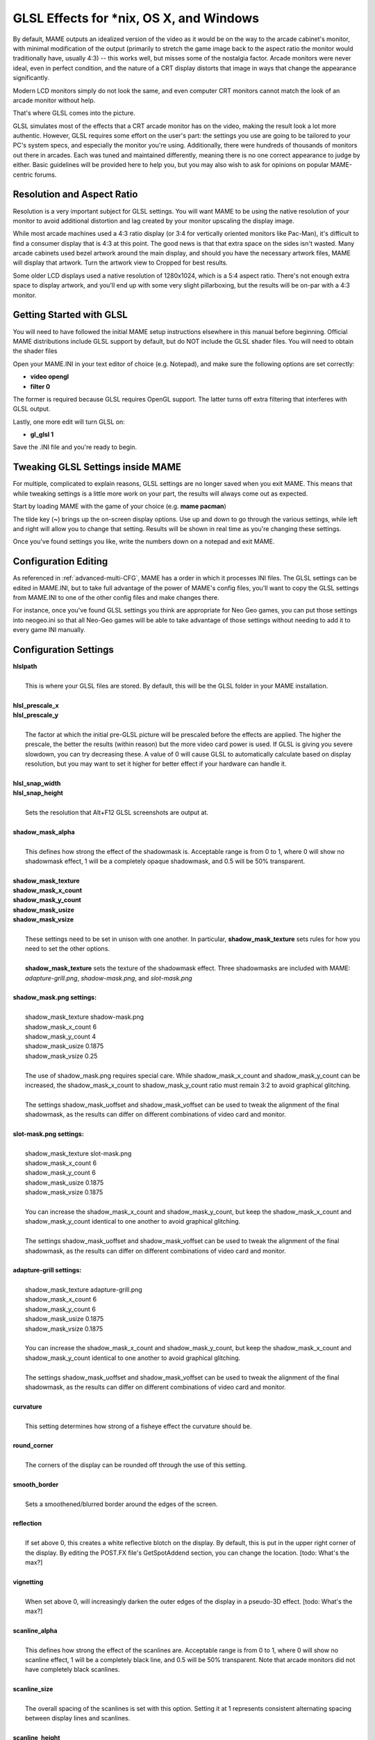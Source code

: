 GLSL Effects for \*nix, OS X, and Windows
=========================================

By default, MAME outputs an idealized version of the video as it would be on the way to the arcade cabinet's monitor, with minimal modification of the output (primarily to stretch the game image back to the aspect ratio the monitor would traditionally have, usually 4:3) -- this works well, but misses some of the nostalgia factor. Arcade monitors were never ideal, even in perfect condition, and the nature of a CRT display distorts that image in ways that change the appearance significantly.

Modern LCD monitors simply do not look the same, and even computer CRT monitors cannot match the look of an arcade monitor without help.

That's where GLSL comes into the picture.

GLSL simulates most of the effects that a CRT arcade monitor has on the video, making the result look a lot more authentic. However, GLSL requires some effort on the user's part: the settings you use are going to be tailored to your PC's system specs, and especially the monitor you're using. Additionally, there were hundreds of thousands of monitors out there in arcades. Each was tuned and maintained differently, meaning there is no one correct appearance to judge by either. Basic guidelines will be provided here to help you, but you may also wish to ask for opinions on popular MAME-centric forums.


Resolution and Aspect Ratio
---------------------------

Resolution is a very important subject for GLSL settings. You will want MAME to be using the native resolution of your monitor to avoid additional distortion and lag created by your monitor upscaling the display image.

While most arcade machines used a 4:3 ratio display (or 3:4 for vertically oriented monitors like Pac-Man), it's difficult to find a consumer display that is 4:3 at this point. The good news is that that extra space on the sides isn't wasted. Many arcade cabinets used bezel artwork around the main display, and should you have the necessary artwork files, MAME will display that artwork. Turn the artwork view to Cropped for best results.

Some older LCD displays used a native resolution of 1280x1024, which is a 5:4 aspect ratio. There's not enough extra space to display artwork, and you'll end up with some very slight pillarboxing, but the results will be on-par with a 4:3 monitor.


Getting Started with GLSL
-------------------------

You will need to have followed the initial MAME setup instructions elsewhere in this manual before beginning. Official MAME distributions include GLSL support by default, but do NOT include the GLSL shader files. You will need to obtain the shader files 

Open your MAME.INI in your text editor of choice (e.g. Notepad), and make sure the following options are set correctly:

* **video opengl**
* **filter 0**

The former is required because GLSL requires OpenGL support. The latter turns off extra filtering that interferes with GLSL output.

Lastly, one more edit will turn GLSL on:

* **gl_glsl 1**

Save the .INI file and you're ready to begin.


Tweaking GLSL Settings inside MAME
----------------------------------

For multiple, complicated to explain reasons, GLSL settings are no longer saved when you exit MAME. This means that while tweaking settings is a little more work on your part, the results will always come out as expected.

Start by loading MAME with the game of your choice (e.g. **mame pacman**)

The tilde key (**~**) brings up the on-screen display options. Use up and down to go through the various settings, while left and right will allow you to change that setting. Results will be shown in real time as you're changing these settings.

Once you've found settings you like, write the numbers down on a notepad and exit MAME.


Configuration Editing
---------------------

As referenced in :ref:`advanced-multi-CFG`, MAME has a order in which it processes INI files. The GLSL settings can be edited in MAME.INI, but to take full advantage of the power of MAME's config files, you'll want to copy the GLSL settings from MAME.INI to one of the other config files and make changes there.

For instance, once you've found GLSL settings you think are appropriate for Neo Geo games, you can put those settings into neogeo.ini so that all Neo-Geo games will be able to take advantage of those settings without needing to add it to every game INI manually.


Configuration Settings
----------------------

| **hlslpath**
| 
| 	This is where your GLSL files are stored. By default, this will be the GLSL folder in your MAME installation.
| 
| **hlsl_prescale_x**
| **hlsl_prescale_y**
| 
| 	The factor at which the initial pre-GLSL picture will be prescaled before the effects are applied. The higher the prescale, the better the results (within reason) but the more video card power is used. If GLSL is giving you severe slowdown, you can try decreasing these. A value of 0 will cause GLSL to automatically calculate based on display resolution, but you may want to set it higher for better effect if your hardware can handle it.
| 
| **hlsl_snap_width**
| **hlsl_snap_height**
| 
| 	Sets the resolution that Alt+F12 GLSL screenshots are output at.
| 	
| **shadow_mask_alpha**
| 
| 	This defines how strong the effect of the shadowmask is. Acceptable range is from 0 to 1, where 0 will show no shadowmask effect, 1 will be a completely opaque shadowmask, and 0.5 will be 50% transparent.
| 	
| **shadow_mask_texture**
| **shadow_mask_x_count**
| **shadow_mask_y_count**
| **shadow_mask_usize**
| **shadow_mask_vsize**
| 
| 	These settings need to be set in unison with one another. In particular, **shadow_mask_texture** sets rules for how you need to set the other options.
| 	
| 	**shadow_mask_texture** sets the texture of the shadowmask effect. Three shadowmasks are included with MAME: *adapture-grill.png*, *shadow-mask.png*, and *slot-mask.png*
| 	
| **shadow_mask.png settings:**
| 
| 	shadow_mask_texture shadow-mask.png
| 	shadow_mask_x_count 6
| 	shadow_mask_y_count 4
| 	shadow_mask_usize 0.1875
| 	shadow_mask_vsize 0.25
| 
| 	The use of shadow_mask.png requires special care. While shadow_mask_x_count and shadow_mask_y_count can be increased, the shadow_mask_x_count to shadow_mask_y_count ratio must remain 3:2 to avoid graphical glitching.
| 
| 	The settings shadow_mask_uoffset and shadow_mask_voffset can be used to tweak the alignment of the final shadowmask, as the results can differ on different combinations of video card and monitor.
| 
| **slot-mask.png settings:**
| 
| 	shadow_mask_texture slot-mask.png
| 	shadow_mask_x_count 6
| 	shadow_mask_y_count 6
| 	shadow_mask_usize 0.1875
| 	shadow_mask_vsize 0.1875
|
| 	You can increase the shadow_mask_x_count and shadow_mask_y_count, but keep the shadow_mask_x_count and shadow_mask_y_count identical to one another to avoid graphical glitching.
| 
| 	The settings shadow_mask_uoffset and shadow_mask_voffset can be used to tweak the alignment of the final shadowmask, as the results can differ on different combinations of video card and monitor.
| 
| **adapture-grill settings:**
| 
| 	shadow_mask_texture adapture-grill.png
| 	shadow_mask_x_count 6
| 	shadow_mask_y_count 6
| 	shadow_mask_usize 0.1875
| 	shadow_mask_vsize 0.1875
| 	
| 	You can increase the shadow_mask_x_count and shadow_mask_y_count, but keep the shadow_mask_x_count and shadow_mask_y_count identical to one another to avoid graphical glitching.
| 
| 	The settings shadow_mask_uoffset and shadow_mask_voffset can be used to tweak the alignment of the final shadowmask, as the results can differ on different combinations of video card and monitor.
| 
| **curvature**
| 
| 	This setting determines how strong of a fisheye effect the curvature should be.
|
| **round_corner**
| 
| 	The corners of the display can be rounded off through the use of this setting.
| 
| **smooth_border**
| 
| 	Sets a smoothened/blurred border around the edges of the screen.
| 
| **reflection**
| 
| 	If set above 0, this creates a white reflective blotch on the display. By default, this is put in the upper right corner of the display. By editing the POST.FX file's GetSpotAddend section, you can change the location. [todo: What's the max?]
| 
| **vignetting**
| 
| 	When set above 0, will increasingly darken the outer edges of the display in a pseudo-3D effect. [todo: What's the max?]
| 
| **scanline_alpha**
| 
| 	This defines how strong the effect of the scanlines are. Acceptable range is from 0 to 1, where 0 will show no scanline effect, 1 will be a completely black line, and 0.5 will be 50% transparent. Note that arcade monitors did not have completely black scanlines.
| 
| **scanline_size**
| 
| 	The overall spacing of the scanlines is set with this option. Setting it at 1 represents consistent alternating spacing between display lines and scanlines.
| 
| **scanline_height**
| 
| 	This determines the overall size of each scanline. Setting lower than 1 makes them thinner, larger than 1 makes them thicker.
| 
| **scanline_bright_scale**
| 
| 	Specifies how bright the scanlines are. Larger than 1 will make them brighter, lower will make them dimmer. Setting to 0 will make scanlines disappear entirely.
| 
| **scanline_bright_effect**
| 
| 	This will give scanlines a glow/overdrive effect, softening and smoothing the top and bottom of each scanline.
| 
| **scanline_jitter**
| 
| 	Specifies the wobble or jitter of the scanlines, causing them to jitter on the monitor. Warning: Higher settings may hurt your eyes.
| 
| **defocus**
| 
| 	This option will defocus the display, blurring individual pixels like an extremely badly maintained monitor. Specify as X,Y values (e.g. **defocus 1,1**)
| 
| **converge_x**
| **coverge_y**
| 
| 	Adjust the convergence of the red, green, and blue channels in a given direction. Many badly maintained monitors with bad convergence would bleed colored ghosting off-center of a sprite, and this simulates that.
| 
| **red_ratio**
| **grn_ratio**
| **blu_ratio**
| 
| 	Defines a 3x3 matrix that is multiplied with the RGB signals to simulate color channel interference. For instance, a green channel of (0.100, 1.000, 0.250) is weakened 10% by the red channel and strengthened 25% through the blue channel.
| 
| **offset**
| 
| 	Strengthen or weakens the current color value of a given channel. For instance, a red signal of 0.5 with an offset of 0.2 will be raised to 0.7
| 
| **scale**
| 
| 	Applies scaling to the current color value of the channel. For instance, a red signal of 0.5 with a scale of 1.1 will result in a red signal of 0.55
| 
| **power** (*RGB Gamma*)
| 
| 	Exponentiate the current color value of the channel. This is called RGB-Gamma in the slider menu. For instance, a red signal of 0.5 with red power of 2 will result in a red signal of 0.25
| 	
| 	This setting also can be used to adjust line thickness in vector games.
| 
| **floor**
| 
| 	Sets the absolute minimum color value of a channel. For instance, a red signal of 0.0 (total absense of red) with a red floor of 0.2 will result in a red signal of 0.2
|
| 	Typically used in conjunction with artwork turned on to make the screen have a dim raster glow.
| 
| **phosphor_life**
| 
| 	How long the color channel stays on the screen (phosphor ghosting)-- 0 gives absolutely no ghost effect, and 1 will leave a contrail behind that is only overwritten by a higher color value.
| 
| 	This also affects vector games quite a bit.
| 
| **saturation**
| 
| 	Color saturation can be adjusted here.
| 
| **bloom_scale**
| 
| 	Determines the intensity of bloom effect. Arcade CRT displays had a tendency towards bloom, where bright colors could bleed out into neighboring pixels. This effect is extremely graphics card intensive, and can be turned completely off to save GPU power by setting it to 0
| 
| **bloom_overdrive**
| 
| 	Sets a RGB color, separated by commas, that has reached the brightest possible color and will be overdriven to white. This is only useful on color raster games.
| 
| **bloom_lvl0_weight**
| **bloom_lvl1_weight**
|      .  .  .  .
| **bloom_lvl9_weight**
| **bloom_lvl10_weight**
| 
| 	These define the bloom effect. If used carefully in conjuction with phosphor_life, glowing/ghosting for moving objects can be achieved.
|
| Suggested defaults for raster-based games:
| 

+-------------------------------+------------------+-------------------------------------------+
| | bloom_lvl0_weight     1.00  | | Bloom level 0  | | (full-size target) weight. (0.00-1.00)  |
| | bloom_lvl1_weight     0.64  | | Bloom level 1  | | (half-size target) weight.(0.00-1.00)   |
| | bloom_lvl2_weight     0.32  | | Bloom level 2  | | (1/4-size target) weight. (0.00-1.00)   |
| | bloom_lvl3_weight     0.16  | | Bloom level 3  | | (.) weight.  (0.00-1.00)                |
| | bloom_lvl4_weight     0.08  | | Bloom level 4  | | (.) weight.  (0.00-1.00)                |
| | bloom_lvl5_weight     0.04  | | Bloom level 5  | | (.) weight.  (0.00-1.00)                |
| | bloom_lvl6_weight     0.04  | | Bloom level 6  | | (.) weight.  (0.00-1.00)                |
| | bloom_lvl7_weight     0.02  | | Bloom level 7  | | (.) weight.  (0.00-1.00)                |
| | bloom_lvl8_weight     0.02  | | Bloom level 8  | | (.) weight.  (0.00-1.00)                |
| | bloom_lvl9_weight     0.01  | | Bloom level 9  | | (.) weight.  (0.00-1.00)                |
| | bloom_lvl10_weight    0.01  | | Bloom level 10 | | (1x1 target) weight.  (0.00-1.00)       |
+-------------------------------+------------------+-------------------------------------------+


Vector Games
------------

GLSL effects can also be used with vector games. Due to a wide variance of vector settings to optimize for each individual game, it is heavily suggested you add these to per-game INI files (e.g. tempest.ini)

Shadowmasks were only present on color vector games, and should not be used on monochrome vector games. Additionally, vector games did not use scanlines, so that should also be turned off.

Open your INI file in your text editor of choice (e.g. Notepad), and make sure the following options are set correctly:

* **video d3d**
* **filter 0**
* **hlsl_enable 1**

In the Core Vector Options section:

* **antialias 1**
* **beam_width_min 1.0**
* **beam_width_max 1.0**
* **beam_intensity_weight 0**
* **flicker 0**

In the Vector Post-Processing Options section:

* **vector_length_scale 0.5**
* **vector_length_ratio 500.0**

Suggested settings for vector games:

* **bloom_scale** should typically be set higher for vector games than raster games. Try between 0.4 and 1.0 for best effect.
* **bloom_overdrive** should only be used with color vector games. 

* **bloom_lvl_weights** should be set as follows:

+-------------------------------+------------------+-------------------------------------------+
| | bloom_lvl0_weight     1.00  | | Bloom level 0  | | (full-size target) weight. (0.00-1.00)  |
| | bloom_lvl1_weight     0.16  | | Bloom level 1  | | (half-size target) weight.(0.00-1.00)   |
| | bloom_lvl2_weight     0.24  | | Bloom level 2  | | (1/4-size target) weight. (0.00-1.00)   |
| | bloom_lvl3_weight     0.32  | | Bloom level 3  | | (.) weight.  (0.00-1.00)                |
| | bloom_lvl4_weight     0.48  | | Bloom level 4  | | (.) weight.  (0.00-1.00)                |
| | bloom_lvl5_weight     0.00  | | Bloom level 5  | | (.) weight.  (0.00-1.00)                |
| | bloom_lvl6_weight     0.96  | | Bloom level 6  | | (.) weight.  (0.00-1.00)                |
| | bloom_lvl7_weight     0.72  | | Bloom level 7  | | (.) weight.  (0.00-1.00)                |
| | bloom_lvl8_weight     0.48  | | Bloom level 8  | | (.) weight.  (0.00-1.00)                |
| | bloom_lvl9_weight     0.24  | | Bloom level 9  | | (.) weight.  (0.00-1.00)                |
| | bloom_lvl10_weight    0.12  | | Bloom level 10 | | (1x1 target) weight.  (0.00-1.00)       |
+-------------------------------+------------------+-------------------------------------------+


Todo: Go over all of this again with a fine-tooth comb, find any missed errors and correct.